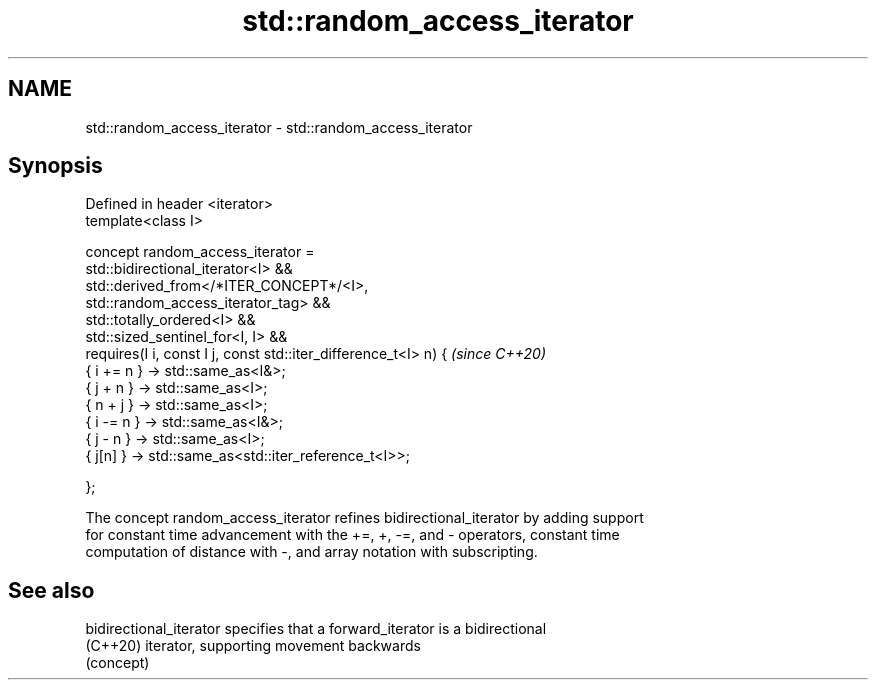 .TH std::random_access_iterator 3 "2021.11.17" "http://cppreference.com" "C++ Standard Libary"
.SH NAME
std::random_access_iterator \- std::random_access_iterator

.SH Synopsis
   Defined in header <iterator>
   template<class I>

     concept random_access_iterator =
       std::bidirectional_iterator<I> &&
       std::derived_from</*ITER_CONCEPT*/<I>,
   std::random_access_iterator_tag> &&
       std::totally_ordered<I> &&
       std::sized_sentinel_for<I, I> &&
       requires(I i, const I j, const std::iter_difference_t<I> n) {      \fI(since C++20)\fP
         { i += n } -> std::same_as<I&>;
         { j +  n } -> std::same_as<I>;
         { n +  j } -> std::same_as<I>;
         { i -= n } -> std::same_as<I&>;
         { j -  n } -> std::same_as<I>;
         {  j[n]  } -> std::same_as<std::iter_reference_t<I>>;

       };

   The concept random_access_iterator refines bidirectional_iterator by adding support
   for constant time advancement with the +=, +, -=, and - operators, constant time
   computation of distance with -, and array notation with subscripting.

.SH See also

   bidirectional_iterator specifies that a forward_iterator is a bidirectional
   (C++20)                iterator, supporting movement backwards
                          (concept)
